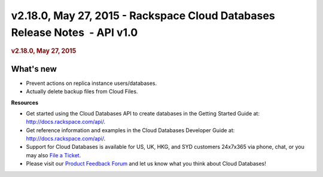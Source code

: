 ===========================================================================
v2.18.0, May 27, 2015 - Rackspace Cloud Databases Release Notes  - API v1.0
===========================================================================

.. rubric::  v2.18.0, May 27, 2015
   :name: v2.18.0-may-27-2015
   :class: title

What's new
~~~~~~~~~~~~

-  Prevent actions on replica instance users/databases.

-  Actually delete backup files from Cloud Files.

**Resources**

-  Get started using the Cloud Databases API to create databases in
   the Getting Started Guide at: http://docs.rackspace.com/api/.

-  Get reference information and examples in the Cloud Databases
   Developer Guide at: http://docs.rackspace.com/api/.

-  Support for Cloud Databases is available for US, UK, HKG, and SYD
   customers 24x7x365 via phone, chat, or you may also `File a
   Ticket <https://manage.rackspacecloud.com/Tickets/YourTickets.do>`__.

-  Please visit our \ `Product Feedback
   Forum <http://feedback.rackspace.com>`__ and let us know what you
   think about Cloud Databases!
